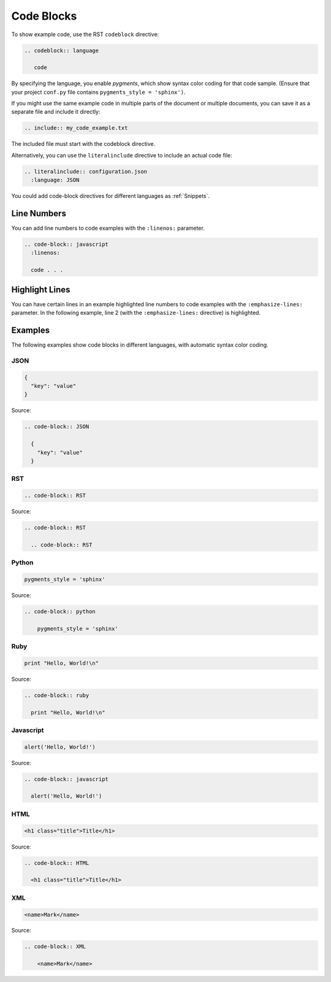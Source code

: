 

Code Blocks 
###################

To show example code, use the RST ``codeblock`` directive:

.. code-block:: RST

 .. codeblock:: language

    code

By specifying the language, you enable *pygments*, which show syntax color
coding for that code sample. (Ensure that your project ``conf.py`` file
contains ``pygments_style = 'sphinx')``.

If you might use the same example code in multiple parts of the document or
multiple documents, you can save it as a separate file and include it
directly:

.. code-block:: RST

  .. include:: my_code_example.txt

The included file must start with the codeblock directive.

Alternatively, you can use the ``literalinclude`` directive to include an
actual code file:

.. code-block:: RST

  .. literalinclude:: configuration.json
    :language: JSON

You could add code-block directives for different languages as :ref:`Snippets`.

Line Numbers 
***********************

You can add line numbers to code examples with the ``:linenos:`` parameter.

.. code-block:: RST

  .. code-block:: javascript
    :linenos:

    code . . .

Highlight Lines 
***********************

You can have certain lines in an example highlighted line numbers to code examples with the ``:emphasize-lines:`` parameter. In the following example, line 2 (with the ``:emphasize-lines:`` directive) is highlighted.

.. code-block:: RST
 :emphasize-lines: 2

  .. code-block:: javascript
    :emphasize-lines: 8,10,16

    code . . .

Examples 
***********************

The following examples show code blocks in different languages, with automatic
syntax color coding.

JSON
=========

.. code-block:: JSON

  {
    "key": "value"
  }

Source:

.. code-block:: RST

  .. code-block:: JSON

    {
      "key": "value"
    }


RST
=========

.. code-block:: RST

  .. code-block:: RST

Source:

.. code-block:: RST

  .. code-block:: RST

    .. code-block:: RST

Python 
=========

.. code-block:: python

  pygments_style = 'sphinx'

Source:

.. code-block:: RST

  .. code-block:: python

      pygments_style = 'sphinx'

Ruby
=========

.. code-block:: ruby

  print "Hello, World!\n"

Source:

.. code-block:: RST

  .. code-block:: ruby

    print "Hello, World!\n"
    

Javascript
============

.. code-block:: javascript

  alert('Hello, World!')

Source:

.. code-block:: RST

  .. code-block:: javascript

    alert('Hello, World!')

HTML
=========

.. code-block:: HTML

  <h1 class="title">Title</h1>

Source:

.. code-block:: RST

  .. code-block:: HTML

    <h1 class="title">Title</h1>

XML
=========

.. code-block:: XML

    <name>Mark</name>

Source:

.. code-block:: RST

  .. code-block:: XML

      <name>Mark</name>
